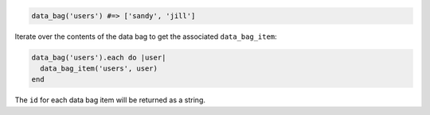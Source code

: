 
.. tag dsl_recipe_data_bag

.. The following is an example of using the ``data_bag`` method:

.. code-block:: ruby

   data_bag('users') #=> ['sandy', 'jill']

Iterate over the contents of the data bag to get the associated ``data_bag_item``:

.. code-block:: ruby

   data_bag('users').each do |user|
     data_bag_item('users', user)
   end

The ``id`` for each data bag item will be returned as a string.

.. end_tag

